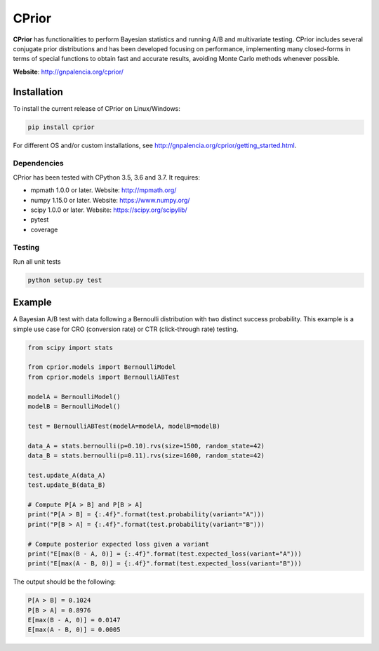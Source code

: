 ======
CPrior
======

.. image::  https://travis-ci.com/guillermo-navas-palencia/cprior.svg?branch=master
   :target: https://travis-ci.com/guillermo-navas-palencia/cprior

.. image::  https://codecov.io/gh/guillermo-navas-palencia/cprior/branch/master/graph/badge.svg
   :target: https://codecov.io/gh/guillermo-navas-palencia/cprior

.. image::  https://img.shields.io/github/license/guillermo-navas-palencia/cprior
   :target: https://img.shields.io/github/license/guillermo-navas-palencia/cprior

.. image:: https://img.shields.io/pypi/v/cprior?color=blue
   :target: https://img.shields.io/pypi/v/cprior?color=blue 

**CPrior** has functionalities to perform Bayesian statistics and running A/B and multivariate testing. CPrior includes several conjugate prior distributions and has been developed focusing on performance, implementing many closed-forms in terms of special functions to obtain fast and accurate results, avoiding Monte Carlo methods whenever possible.

**Website**: http://gnpalencia.org/cprior/


Installation
------------

To install the current release of CPrior on Linux/Windows:

.. code-block:: bash

    pip install cprior

For different OS and/or custom installations, see http://gnpalencia.org/cprior/getting_started.html.

Dependencies
""""""""""""

CPrior has been tested with CPython 3.5, 3.6 and 3.7. It requires:

* mpmath 1.0.0 or later. Website: http://mpmath.org/
* numpy 1.15.0 or later. Website: https://www.numpy.org/
* scipy 1.0.0 or later. Website: https://scipy.org/scipylib/
* pytest
* coverage

Testing
"""""""
Run all unit tests

.. code-block:: bash

   python setup.py test


Example
-------

A Bayesian A/B test with data following a Bernoulli distribution with two
distinct success probability. This example is a simple use case for
CRO (conversion rate) or CTR (click-through rate) testing.

.. code-block:: python

   from scipy import stats

   from cprior.models import BernoulliModel
   from cprior.models import BernoulliABTest

   modelA = BernoulliModel()
   modelB = BernoulliModel()

   test = BernoulliABTest(modelA=modelA, modelB=modelB)

   data_A = stats.bernoulli(p=0.10).rvs(size=1500, random_state=42)
   data_B = stats.bernoulli(p=0.11).rvs(size=1600, random_state=42)

   test.update_A(data_A)
   test.update_B(data_B)

   # Compute P[A > B] and P[B > A]
   print("P[A > B] = {:.4f}".format(test.probability(variant="A")))
   print("P[B > A] = {:.4f}".format(test.probability(variant="B")))

   # Compute posterior expected loss given a variant
   print("E[max(B - A, 0)] = {:.4f}".format(test.expected_loss(variant="A")))
   print("E[max(A - B, 0)] = {:.4f}".format(test.expected_loss(variant="B")))

The output should be the following:

.. code-block::

   P[A > B] = 0.1024
   P[B > A] = 0.8976
   E[max(B - A, 0)] = 0.0147
   E[max(A - B, 0)] = 0.0005
